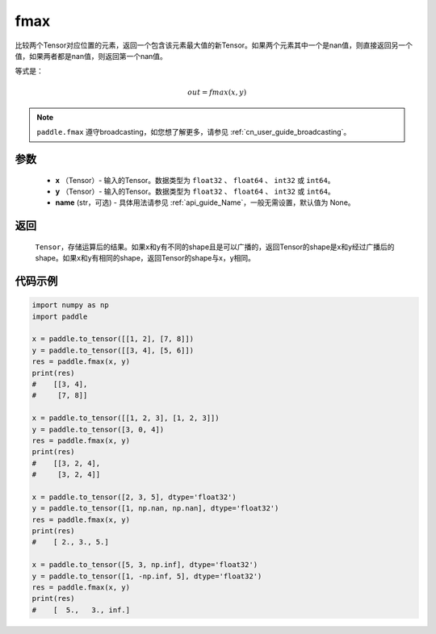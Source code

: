 .. _cn_api_paddle_tensor_fmax:

fmax
-------------------------------

.. py:function:: paddle.fmax(x, y, name=None)


比较两个Tensor对应位置的元素，返回一个包含该元素最大值的新Tensor。如果两个元素其中一个是nan值，则直接返回另一个值，如果两者都是nan值，则返回第一个nan值。

等式是：

.. math::
        out = fmax(x, y)

.. note::
   ``paddle.fmax`` 遵守broadcasting，如您想了解更多，请参见 :ref:`cn_user_guide_broadcasting`。

参数
:::::::::
   - **x** （Tensor）- 输入的Tensor。数据类型为 ``float32`` 、 ``float64`` 、 ``int32`` 或  ``int64``。
   - **y** （Tensor）- 输入的Tensor。数据类型为 ``float32`` 、 ``float64`` 、 ``int32`` 或  ``int64``。
   - **name** (str，可选) - 具体用法请参见 :ref:`api_guide_Name`，一般无需设置，默认值为 None。

返回
:::::::::
   ``Tensor``，存储运算后的结果。如果x和y有不同的shape且是可以广播的，返回Tensor的shape是x和y经过广播后的shape。如果x和y有相同的shape，返回Tensor的shape与x，y相同。


代码示例
::::::::::

.. code-block:: python

    import numpy as np
    import paddle

    x = paddle.to_tensor([[1, 2], [7, 8]])
    y = paddle.to_tensor([[3, 4], [5, 6]])
    res = paddle.fmax(x, y)
    print(res)
    #    [[3, 4],
    #     [7, 8]]

    x = paddle.to_tensor([[1, 2, 3], [1, 2, 3]])
    y = paddle.to_tensor([3, 0, 4])
    res = paddle.fmax(x, y)
    print(res)
    #    [[3, 2, 4],
    #     [3, 2, 4]]

    x = paddle.to_tensor([2, 3, 5], dtype='float32')
    y = paddle.to_tensor([1, np.nan, np.nan], dtype='float32')
    res = paddle.fmax(x, y)
    print(res)
    #    [ 2., 3., 5.]

    x = paddle.to_tensor([5, 3, np.inf], dtype='float32')
    y = paddle.to_tensor([1, -np.inf, 5], dtype='float32')
    res = paddle.fmax(x, y)
    print(res)
    #    [  5.,   3., inf.]
